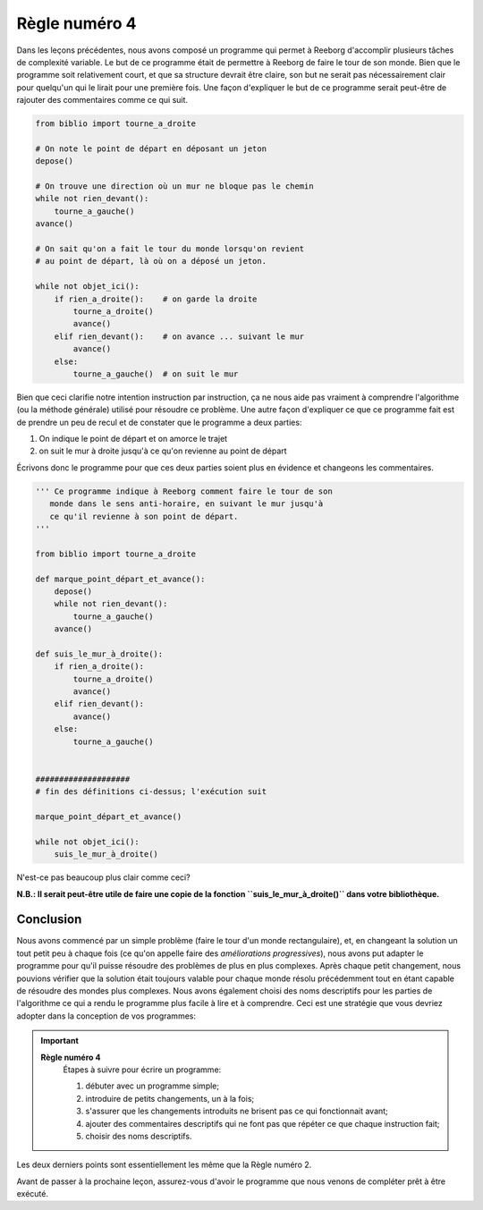 Règle numéro 4
==============

Dans les leçons précédentes, nous avons composé un programme qui permet
à Reeborg d'accomplir plusieurs tâches de complexité variable. Le but de
ce programme était de permettre à Reeborg de faire le tour de son monde.
Bien que le programme soit relativement court, et que sa structure
devrait être claire, son but ne serait pas nécessairement clair pour
quelqu'un qui le lirait pour une première fois. Une façon d'expliquer le
but de ce programme serait peut-être de rajouter des commentaires comme
ce qui suit.

.. code:: py3

    from biblio import tourne_a_droite

    # On note le point de départ en déposant un jeton
    depose()

    # On trouve une direction où un mur ne bloque pas le chemin
    while not rien_devant():
        tourne_a_gauche()
    avance()

    # On sait qu'on a fait le tour du monde lorsqu'on revient
    # au point de départ, là où on a déposé un jeton.

    while not objet_ici():
        if rien_a_droite():    # on garde la droite
            tourne_a_droite()
            avance()
        elif rien_devant():    # on avance ... suivant le mur
            avance()
        else:
            tourne_a_gauche()  # on suit le mur

Bien que ceci clarifie notre intention instruction par instruction, ça
ne nous aide pas vraiment à comprendre l'algorithme (ou la méthode
générale) utilisé pour résoudre ce problème. Une autre façon d'expliquer
ce que ce programme fait est de prendre un peu de recul et de constater
que le programme a deux parties:

#. On indique le point de départ et on amorce le trajet
#. on suit le mur à droite jusqu'à ce qu'on revienne au point de départ

Écrivons donc le programme pour que ces deux parties soient plus en
évidence et changeons les commentaires.

.. code:: py3

    ''' Ce programme indique à Reeborg comment faire le tour de son
       monde dans le sens anti-horaire, en suivant le mur jusqu'à
       ce qu'il revienne à son point de départ.
    '''

    from biblio import tourne_a_droite

    def marque_point_départ_et_avance():
        depose()
        while not rien_devant():
            tourne_a_gauche()
        avance()

    def suis_le_mur_à_droite():
        if rien_a_droite():
            tourne_a_droite()
            avance()
        elif rien_devant():
            avance()
        else:
            tourne_a_gauche()


    ####################
    # fin des définitions ci-dessus; l'exécution suit

    marque_point_départ_et_avance()

    while not objet_ici():
        suis_le_mur_à_droite()


N'est-ce pas beaucoup plus clair comme ceci?

**N.B.: Il serait peut-être utile de faire une copie de la fonction
``suis_le_mur_à_droite()`` dans votre bibliothèque.**

Conclusion
----------

Nous avons commencé par un simple problème (faire le tour d'un monde
rectangulaire), et, en changeant la solution un tout petit peu à chaque
fois (ce qu'on appelle faire des *améliorations progressives*), nous
avons put adapter le programme pour qu'il puisse résoudre des problèmes
de plus en plus complexes. Après chaque petit changement, nous pouvions
vérifier que la solution était toujours valable pour chaque monde résolu
précédemment tout en étant capable de résoudre des mondes plus
complexes. Nous avons également choisi des noms descriptifs pour les
parties de l'algorithme ce qui a rendu le programme plus facile à lire
et à comprendre. Ceci est une stratégie que vous devriez adopter dans la
conception de vos programmes:

.. index:: Règle numéro 4

.. important::

    **Règle numéro 4**
        Étapes à suivre pour écrire un programme:

        #. débuter avec un programme simple;
        #. introduire de petits changements, un à la fois;
        #. s'assurer que les changements introduits ne brisent pas ce qui fonctionnait avant;
        #. ajouter des commentaires descriptifs qui ne font pas que répéter ce que chaque instruction fait;
        #. choisir des noms descriptifs.


Les deux derniers points sont essentiellement les même que la Règle
numéro 2.

Avant de passer à la prochaine leçon, assurez-vous d'avoir le programme
que nous venons de compléter prêt à être exécuté.

